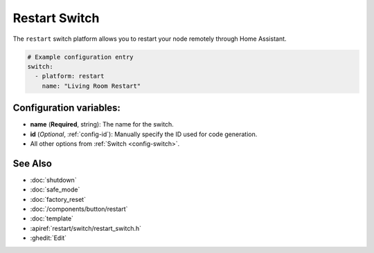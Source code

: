 Restart Switch
==============

.. seo::
    :description: Instructions for setting up switches that can remotely reboot the ESP in ESPHome.
    :image: restart.svg

The ``restart`` switch platform allows you to restart your node remotely
through Home Assistant.

.. figure:: images/restart-ui.png
    :align: center
    :width: 80.0%

.. code-block:: yaml

    # Example configuration entry
    switch:
      - platform: restart
        name: "Living Room Restart"

Configuration variables:
------------------------

- **name** (**Required**, string): The name for the switch.
- **id** (*Optional*, :ref:`config-id`): Manually specify the ID used for code generation.
- All other options from :ref:`Switch <config-switch>`.

See Also
--------

- :doc:`shutdown`
- :doc:`safe_mode`
- :doc:`factory_reset`
- :doc:`/components/button/restart`
- :doc:`template`
- :apiref:`restart/switch/restart_switch.h`
- :ghedit:`Edit`
